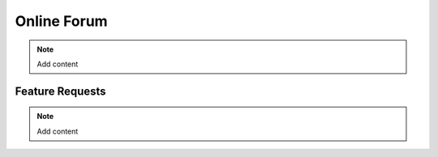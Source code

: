 .. _contact:

Online Forum
============
.. Note:: 
   Add content


Feature Requests
----------------
.. Note:: 
   Add content